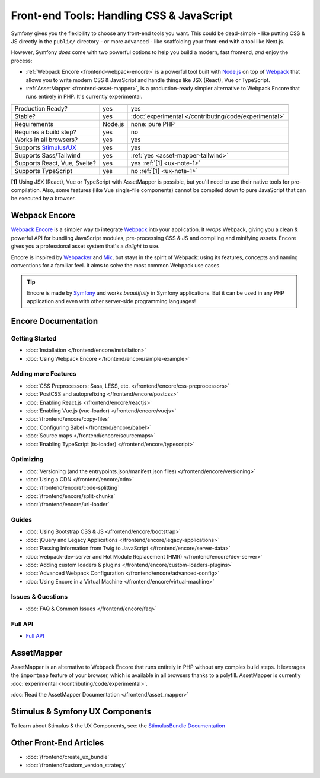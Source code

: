 Front-end Tools: Handling CSS & JavaScript
==========================================

Symfony gives you the flexibility to choose any front-end tools you want. This could
be dead-simple - like putting CSS & JS directly in the ``public/`` directory - or
more advanced - like scaffolding your front-end with a tool like Next.js.

However, Symfony *does* come with two powerful options to help you build a modern,
fast frontend, *and* enjoy the process:

* :ref:`Webpack Encore <frontend-webpack-encore>` is a powerful tool built with `Node.js`_
  on top of `Webpack`_ that allows you to write modern CSS & JavaScript and handle
  things like JSX (React), Vue or TypeScript.

* :ref:`AssetMapper <frontend-asset-mapper>`, is a production-ready simpler alternative
  to Webpack Encore that runs entirely in PHP. It's currently experimental.

================================  =================  ======================================================
                                  Encore             AssetMapper
================================  =================  ======================================================
Production Ready?                 yes                yes
Stable?                           yes                :doc:`experimental </contributing/code/experimental>`
Requirements                      Node.js            none: pure PHP
Requires a build step?            yes                no
Works in all browsers?            yes                yes
Supports `Stimulus/UX`_           yes                yes
Supports Sass/Tailwind            yes                :ref:`yes <asset-mapper-tailwind>`
Supports React, Vue, Svelte?      yes                yes :ref:`[1] <ux-note-1>`
Supports TypeScript               yes                no :ref:`[1] <ux-note-1>`
================================  =================  ======================================================

.. _ux-note-1:

**[1]** Using JSX (React), Vue or TypeScript with AssetMapper is possible, but you'll
need to use their native tools for pre-compilation. Also, some features (like
Vue single-file components) cannot be compiled down to pure JavaScript that can
be executed by a browser.

.. _frontend-webpack-encore:

Webpack Encore
--------------

.. screencast::

    Do you prefer video tutorials? Check out the `Webpack Encore screencast series`_.

`Webpack Encore`_ is a simpler way to integrate `Webpack`_ into your application.
It *wraps* Webpack, giving you a clean & powerful API for bundling JavaScript modules,
pre-processing CSS & JS and compiling and minifying assets. Encore gives you a professional
asset system that's a *delight* to use.

Encore is inspired by `Webpacker`_ and `Mix`_, but stays in the spirit of Webpack:
using its features, concepts and naming conventions for a familiar feel. It aims
to solve the most common Webpack use cases.

.. tip::

    Encore is made by `Symfony`_ and works *beautifully* in Symfony applications.
    But it can be used in any PHP application and even with other server-side
    programming languages!

.. _encore-toc:

Encore Documentation
--------------------

Getting Started
...............

* :doc:`Installation </frontend/encore/installation>`
* :doc:`Using Webpack Encore </frontend/encore/simple-example>`

Adding more Features
....................

* :doc:`CSS Preprocessors: Sass, LESS, etc. </frontend/encore/css-preprocessors>`
* :doc:`PostCSS and autoprefixing </frontend/encore/postcss>`
* :doc:`Enabling React.js </frontend/encore/reactjs>`
* :doc:`Enabling Vue.js (vue-loader) </frontend/encore/vuejs>`
* :doc:`/frontend/encore/copy-files`
* :doc:`Configuring Babel </frontend/encore/babel>`
* :doc:`Source maps </frontend/encore/sourcemaps>`
* :doc:`Enabling TypeScript (ts-loader) </frontend/encore/typescript>`

Optimizing
..........

* :doc:`Versioning (and the entrypoints.json/manifest.json files) </frontend/encore/versioning>`
* :doc:`Using a CDN </frontend/encore/cdn>`
* :doc:`/frontend/encore/code-splitting`
* :doc:`/frontend/encore/split-chunks`
* :doc:`/frontend/encore/url-loader`

Guides
......

* :doc:`Using Bootstrap CSS & JS </frontend/encore/bootstrap>`
* :doc:`jQuery and Legacy Applications </frontend/encore/legacy-applications>`
* :doc:`Passing Information from Twig to JavaScript </frontend/encore/server-data>`
* :doc:`webpack-dev-server and Hot Module Replacement (HMR) </frontend/encore/dev-server>`
* :doc:`Adding custom loaders & plugins </frontend/encore/custom-loaders-plugins>`
* :doc:`Advanced Webpack Configuration </frontend/encore/advanced-config>`
* :doc:`Using Encore in a Virtual Machine </frontend/encore/virtual-machine>`

Issues & Questions
..................

* :doc:`FAQ & Common Issues </frontend/encore/faq>`

Full API
........

* `Full API`_

.. _frontend-asset-mapper:

AssetMapper
-----------

AssetMapper is an alternative to Webpack Encore that runs entirely in PHP
without any complex build steps. It leverages the ``importmap`` feature of
your browser, which is available in all browsers thanks to a polyfill.
AssetMapper is currently :doc:`experimental </contributing/code/experimental>`.

:doc:`Read the AssetMapper Documentation </frontend/asset_mapper>`

Stimulus & Symfony UX Components
--------------------------------

To learn about Stimulus & the UX Components, see:
the `StimulusBundle Documentation`_

Other Front-End Articles
------------------------

* :doc:`/frontend/create_ux_bundle`
* :doc:`/frontend/custom_version_strategy`

.. _`Webpack Encore`: https://www.npmjs.com/package/@symfony/webpack-encore
.. _`Webpack`: https://webpack.js.org/
.. _`Node.js`: https://nodejs.org/
.. _`Webpacker`: https://github.com/rails/webpacker
.. _`Mix`: https://laravel.com/docs/mix
.. _`Symfony`: https://symfony.com/
.. _`Full API`: https://github.com/symfony/webpack-encore/blob/master/index.js
.. _`Webpack Encore screencast series`: https://symfonycasts.com/screencast/webpack-encore
.. _StimulusBundle Documentation: https://symfony.com/bundles/StimulusBundle/current/index.html
.. _Stimulus/UX: https://symfony.com/bundles/StimulusBundle/current/index.html
